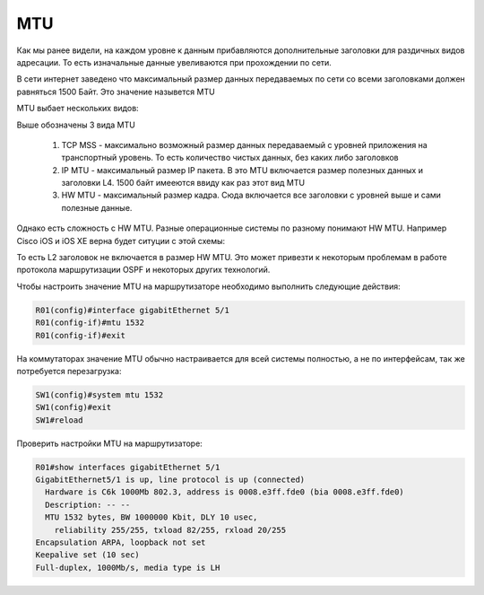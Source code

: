 MTU
###

Как мы ранее видели, на каждом уровне к данным прибавляются дополнительные заголовки для раздичных видов адресации. То есть изначальные данные увеливаются при прохождении по сети.

В сети интернет заведено что максимальный размер данных передаваемых по сети со всеми заголовками должен равняться 1500 Байт. Это значение назывется MTU

MTU выбает нескольких видов:

.. image:: ../img/01/mtu2.png
       :width: 100 %
       :align: center

Выше обозначены 3 вида MTU

  1. TCP MSS - максимально возможный размер данных передаваемый с уровней приложения на транспортный уровень. То есть количество чистых данных, без каких либо заголовков
  2. IP MTU - максимальный размер IP пакета. В это MTU включается размер полезных данных и заголовки L4. 1500 байт имееются ввиду как раз этот вид MTU
  #. HW MTU - максимальный размер кадра. Сюда включается все заголовки с уровней выше и сами полезные данные.

Однако есть сложность с HW MTU. Разные операционные системы по разному понимают HW MTU.
Например Cisco iOS и iOS XE верна будет ситуции с этой схемы:

.. image:: ../img/01/mtu.png
       :width: 100 %
       :align: center

То есть L2 заголовок не включается в размер HW MTU. Это может привезти к некоторым проблемам в работе протокола маршрутизации OSPF и некоторых других технологий.

Чтобы настроить значение MTU на маршрутизаторе необходимо выполнить следующие действия:

.. code::

    R01(config)#interface gigabitEthernet 5/1
    R01(config-if)#mtu 1532
    R01(config-if)#exit

На коммутаторах значение MTU обычно настраивается для всей системы полностью, а не по интерфейсам, так же потребуется перезагрузка:

.. code::

    SW1(config)#system mtu 1532
    SW1(config)#exit
    SW1#reload

Проверить настройки MTU на маршрутизаторе:

.. code::

    R01#show interfaces gigabitEthernet 5/1
    GigabitEthernet5/1 is up, line protocol is up (connected)
      Hardware is C6k 1000Mb 802.3, address is 0008.e3ff.fde0 (bia 0008.e3ff.fde0)
      Description: -- --
      MTU 1532 bytes, BW 1000000 Kbit, DLY 10 usec,
        reliability 255/255, txload 82/255, rxload 20/255
    Encapsulation ARPA, loopback not set
    Keepalive set (10 sec)
    Full-duplex, 1000Mb/s, media type is LH
